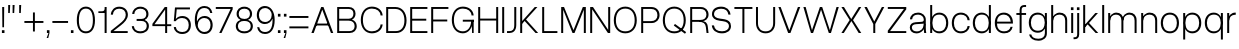 SplineFontDB: 3.2
FontName: OverusedGrotesk-Light
FullName: Overused Grotesk Light
FamilyName: Overused Grotesk
Weight: Light
Copyright: Copyright (c) 2023, Bao Nguyen (RandomMaerks) (rmforbusiness@gmail.com)
UComments: "2023-7-28: Created with FontForge (http://fontforge.org)"
Version: 0.01
ItalicAngle: 0
UnderlinePosition: -100
UnderlineWidth: 50
Ascent: 800
Descent: 200
InvalidEm: 0
LayerCount: 2
Layer: 0 0 "Back" 1
Layer: 1 0 "Fore" 0
XUID: [1021 36 -67577861 30019]
StyleMap: 0x0040
FSType: 0
OS2Version: 0
OS2_WeightWidthSlopeOnly: 0
OS2_UseTypoMetrics: 1
CreationTime: 1690548111
ModificationTime: 1691031308
PfmFamily: 17
TTFWeight: 300
TTFWidth: 5
LineGap: 90
VLineGap: 90
OS2TypoAscent: 0
OS2TypoAOffset: 1
OS2TypoDescent: 0
OS2TypoDOffset: 1
OS2TypoLinegap: 90
OS2WinAscent: 0
OS2WinAOffset: 1
OS2WinDescent: 0
OS2WinDOffset: 1
HheadAscent: 0
HheadAOffset: 1
HheadDescent: 0
HheadDOffset: 1
OS2Vendor: 'Rand'
MarkAttachClasses: 1
DEI: 91125
LangName: 1033 "" "" "" "" "" "" "" "" "" "" "" "" "" "This Font Software is licensed under the SIL Open Font License, Version 1.1.+AAoA-This license is copied below, and is also available with a FAQ at:+AAoA-http://scripts.sil.org/OFL+AAoACgAK------------------------------------------------------------+AAoA-SIL OPEN FONT LICENSE Version 1.1 - 26 February 2007+AAoA------------------------------------------------------------+AAoACgAA-PREAMBLE+AAoA-The goals of the Open Font License (OFL) are to stimulate worldwide+AAoA-development of collaborative font projects, to support the font creation+AAoA-efforts of academic and linguistic communities, and to provide a free and+AAoA-open framework in which fonts may be shared and improved in partnership+AAoA-with others.+AAoACgAA-The OFL allows the licensed fonts to be used, studied, modified and+AAoA-redistributed freely as long as they are not sold by themselves. The+AAoA-fonts, including any derivative works, can be bundled, embedded, +AAoA-redistributed and/or sold with any software provided that any reserved+AAoA-names are not used by derivative works. The fonts and derivatives,+AAoA-however, cannot be released under any other type of license. The+AAoA-requirement for fonts to remain under this license does not apply+AAoA-to any document created using the fonts or their derivatives.+AAoACgAA-DEFINITIONS+AAoAIgAA-Font Software+ACIA refers to the set of files released by the Copyright+AAoA-Holder(s) under this license and clearly marked as such. This may+AAoA-include source files, build scripts and documentation.+AAoACgAi-Reserved Font Name+ACIA refers to any names specified as such after the+AAoA-copyright statement(s).+AAoACgAi-Original Version+ACIA refers to the collection of Font Software components as+AAoA-distributed by the Copyright Holder(s).+AAoACgAi-Modified Version+ACIA refers to any derivative made by adding to, deleting,+AAoA-or substituting -- in part or in whole -- any of the components of the+AAoA-Original Version, by changing formats or by porting the Font Software to a+AAoA-new environment.+AAoACgAi-Author+ACIA refers to any designer, engineer, programmer, technical+AAoA-writer or other person who contributed to the Font Software.+AAoACgAA-PERMISSION & CONDITIONS+AAoA-Permission is hereby granted, free of charge, to any person obtaining+AAoA-a copy of the Font Software, to use, study, copy, merge, embed, modify,+AAoA-redistribute, and sell modified and unmodified copies of the Font+AAoA-Software, subject to the following conditions:+AAoACgAA-1) Neither the Font Software nor any of its individual components,+AAoA-in Original or Modified Versions, may be sold by itself.+AAoACgAA-2) Original or Modified Versions of the Font Software may be bundled,+AAoA-redistributed and/or sold with any software, provided that each copy+AAoA-contains the above copyright notice and this license. These can be+AAoA-included either as stand-alone text files, human-readable headers or+AAoA-in the appropriate machine-readable metadata fields within text or+AAoA-binary files as long as those fields can be easily viewed by the user.+AAoACgAA-3) No Modified Version of the Font Software may use the Reserved Font+AAoA-Name(s) unless explicit written permission is granted by the corresponding+AAoA-Copyright Holder. This restriction only applies to the primary font name as+AAoA-presented to the users.+AAoACgAA-4) The name(s) of the Copyright Holder(s) or the Author(s) of the Font+AAoA-Software shall not be used to promote, endorse or advertise any+AAoA-Modified Version, except to acknowledge the contribution(s) of the+AAoA-Copyright Holder(s) and the Author(s) or with their explicit written+AAoA-permission.+AAoACgAA-5) The Font Software, modified or unmodified, in part or in whole,+AAoA-must be distributed entirely under this license, and must not be+AAoA-distributed under any other license. The requirement for fonts to+AAoA-remain under this license does not apply to any document created+AAoA-using the Font Software.+AAoACgAA-TERMINATION+AAoA-This license becomes null and void if any of the above conditions are+AAoA-not met.+AAoACgAA-DISCLAIMER+AAoA-THE FONT SOFTWARE IS PROVIDED +ACIA-AS IS+ACIA, WITHOUT WARRANTY OF ANY KIND,+AAoA-EXPRESS OR IMPLIED, INCLUDING BUT NOT LIMITED TO ANY WARRANTIES OF+AAoA-MERCHANTABILITY, FITNESS FOR A PARTICULAR PURPOSE AND NONINFRINGEMENT+AAoA-OF COPYRIGHT, PATENT, TRADEMARK, OR OTHER RIGHT. IN NO EVENT SHALL THE+AAoA-COPYRIGHT HOLDER BE LIABLE FOR ANY CLAIM, DAMAGES OR OTHER LIABILITY,+AAoA-INCLUDING ANY GENERAL, SPECIAL, INDIRECT, INCIDENTAL, OR CONSEQUENTIAL+AAoA-DAMAGES, WHETHER IN AN ACTION OF CONTRACT, TORT OR OTHERWISE, ARISING+AAoA-FROM, OUT OF THE USE OR INABILITY TO USE THE FONT SOFTWARE OR FROM+AAoA-OTHER DEALINGS IN THE FONT SOFTWARE." "http://scripts.sil.org/OFL"
Encoding: ISO8859-1
UnicodeInterp: none
NameList: AGL For New Fonts
DisplaySize: -36
AntiAlias: 1
FitToEm: 0
WinInfo: 25 25 4
BeginPrivate: 0
EndPrivate
Grid
-1000 -163 m 0
 2000 -163 l 1024
  Named: "descender"
-1000 700 m 0
 2000 700 l 1024
  Named: "ascender line"
-1000 650 m 0
 2000 650 l 1024
  Named: "cap height"
-1000 500 m 0
 2000 500 l 1024
  Named: "x-height"
EndSplineSet
BeginChars: 256 73

StartChar: n
Encoding: 110 110 0
GlifName: n
Width: 510
Flags: MW
LayerCount: 2
Fore
SplineSet
405 310 m 6
 405 414.843374399 347.420110005 460 258.725585938 460 c 4
 171.905739736 460 105 400.015498992 105 316 c 5
 76 322 l 5
 76.5010736914 438.786388579 177.115581642 510 269.259765625 510 c 4
 377.089305288 510 455 442.968462776 455 320 c 6
 455 0 l 5
 405 0 l 5
 405 310 l 6
55 500 m 5
 105 500 l 5
 105 0 l 5
 55 0 l 5
 55 500 l 5
EndSplineSet
EndChar

StartChar: h
Encoding: 104 104 1
GlifName: h
Width: 510
Flags: MW
LayerCount: 2
Fore
SplineSet
405 310 m 2
 405 414.843374399 347.420110005 460 258.725585938 460 c 0
 171.905739736 460 105 400.015498992 105 316 c 1
 76 322 l 1
 76.5010736914 438.786388579 177.115581642 510 269.259765625 510 c 0
 377.089305288 510 455 442.968462776 455 320 c 2
 455 0 l 1
 405 0 l 1
 405 310 l 2
55 700 m 1
 105 700 l 1
 105 0 l 1
 55 0 l 1
 55 700 l 1
EndSplineSet
EndChar

StartChar: m
Encoding: 109 109 2
GlifName: m
Width: 820
Flags: MW
LayerCount: 2
Fore
SplineSet
715 310 m 6
 715 414.843052455 661.356649623 460 578.725585938 460 c 0
 497.553159432 460 435 400.016091418 435 316 c 5
 403 322 l 5
 403.48247023 438.786253511 500.453516256 510 589.259765625 510 c 0
 691.283606651 510 765 442.968098958 765 320 c 6
 765 0 l 1
 715 0 l 1
 715 310 l 6
385 310 m 6
 385 414.843052455 331.356649623 460 248.725585938 460 c 0
 167.553159432 460 105 400.016091418 105 316 c 5
 76 322 l 5
 76.4746526368 438.786253511 171.883121221 510 259.259765625 510 c 0
 361.283606651 510 435 442.968098958 435 320 c 6
 435 0 l 1
 385 0 l 1
 385 310 l 6
55 500 m 1
 105 500 l 1
 105 0 l 1
 55 0 l 1
 55 500 l 1
EndSplineSet
EndChar

StartChar: u
Encoding: 117 117 3
GlifName: u
Width: 502
Flags: MW
LayerCount: 2
Fore
SplineSet
105 200 m 6
 105 88.1674107143 161.005728984 40 247.274414062 40 c 0
 331.835517047 40 397 104.149457789 397 194 c 5
 426 188 l 5
 425.509712358 65.0017117275 326.977183589 -10 236.740234375 -10 c 0
 131.232973654 -10 55 60.5598958333 55 190 c 6
 55 500 l 1
 105 500 l 1
 105 200 l 6
447 0 m 1
 397 0 l 1
 397 500 l 1
 447 500 l 1
 447 0 l 1
EndSplineSet
EndChar

StartChar: i
Encoding: 105 105 4
GlifName: i
Width: 160
Flags: MW
LayerCount: 2
Fore
SplineSet
48 643 m 5
 112 643 l 5
 112 573 l 5
 48 573 l 5
 48 643 l 5
55 500 m 5
 105 500 l 5
 105 0 l 5
 55 0 l 5
 55 500 l 5
EndSplineSet
EndChar

StartChar: l
Encoding: 108 108 5
GlifName: l
Width: 160
Flags: MW
LayerCount: 2
Fore
SplineSet
55 700 m 5
 105 700 l 5
 105 0 l 5
 55 0 l 5
 55 700 l 5
EndSplineSet
EndChar

StartChar: o
Encoding: 111 111 6
GlifName: o
Width: 545
Flags: MW
LayerCount: 2
Fore
SplineSet
45 252 m 4
 45 406.708984375 136.280498798 510 273 510 c 4
 409.101689878 510 500 406.688476562 500 252 c 4
 500 96.1123046875 409.101689878 -8 273 -8 c 4
 136.280498798 -8 45 96.0908203125 45 252 c 4
447 252 m 4
 447 383.505859375 383.008966619 460 273 460 c 4
 162.328377016 460 98 383.540039062 98 252 c 4
 98 119.194335938 162.328377016 42 273 42 c 4
 383.008966619 42 447 119.229492188 447 252 c 4
EndSplineSet
EndChar

StartChar: c
Encoding: 99 99 7
GlifName: c
Width: 537
Flags: MW
LayerCount: 2
Fore
SplineSet
45 252 m 4
 45 407.12890625 135.510638398 510 272 510 c 4
 394.017285156 510 483.46640625 432.340820312 492 319 c 5
 439 319 l 5
 435.06818665 405.297851562 370.277582908 460 272 460 c 4
 161.359894988 460 98 384.258789062 98 252 c 4
 98 118.745117188 161.589399858 42 272 42 c 4
 369.227337015 42 433.690146821 92.953125 439 174 c 5
 492 174 l 5
 480.961588542 64.3525390625 393.501736111 -8 272 -8 c 4
 135.675559518 -8 45 95.857421875 45 252 c 4
EndSplineSet
EndChar

StartChar: e
Encoding: 101 101 8
GlifName: e
Width: 543
Flags: MW
LayerCount: 2
Fore
SplineSet
45 252 m 0
 45 410.641601562 132.803635817 510 273 510 c 4
 404.018125953 510 498 408.083007812 498 266 c 6
 498 236 l 5
 89 236 l 1
 89 284 l 1
 444 284 l 5
 434.742439725 391.098632812 367.799584799 460 273 460 c 4
 158.280840474 460 98 388.350585938 98 252 c 0
 98 114.61328125 160.58544012 42 279 42 c 4
 369.755580357 42 424.839285714 87.2392578125 439 155 c 5
 492 155 l 5
 469.897283841 51.2998046875 400.446385201 -8 279 -8 c 4
 135.286096305 -8 45 92.3173828125 45 252 c 0
EndSplineSet
EndChar

StartChar: a
Encoding: 97 97 9
GlifName: a
Width: 501
Flags: HMW
LayerCount: 2
Fore
SplineSet
445 138 m 2
 445 79.5353752329 448.974903606 33.823983768 457 0 c 1
 405 0 l 1
 398.136910288 38.0940370029 395 78.8738707422 395 130 c 2
 395 336 l 2
 395 405.822559695 332.958092554 460 253 460 c 0
 161.365716821 460 112.020970587 421.182132962 103 342 c 1
 49 342 l 1
 55.9464123059 444.489203782 135.105291069 510 252 510 c 0
 361.703704527 510 445 434.472270944 445 335 c 2
 445 138 l 2
430 220 m 1
 430 92.3329643024 332.116295015 -10 210 -10 c 0
 113.317707099 -10 45 50.4508196149 45 136 c 0
 45 212.623671494 98.3913852418 262.985758283 186 269 c 2
 331 278.954101562 l 2
 377.117524048 282.120022377 395 297.5005998 395 334 c 1
 395 234 l 1
 201 221 l 2
 131.881126899 216.368322937 97 187.859709605 97 136 c 0
 97 77.2328522334 144.704591924 40 220 40 c 0
 321.08767731 40 395 116.024103338 395 220 c 1
 430 220 l 1
EndSplineSet
EndChar

StartChar: s
Encoding: 115 115 10
GlifName: s
Width: 490
Flags: HMW
LayerCount: 2
Fore
SplineSet
280 221 m 2
 205 231 l 2
 105.240174672 244.108537435 50 283.01245471 50 367 c 0
 50 453.843261719 121.238242629 509 237 509 c 0
 348.820354503 509 422.949113743 449.069335938 433 350 c 1
 381 350 l 1
 368.330331308 425.122070312 323.282154225 460 236 460 c 0
 153.833333333 460 100 424.112633866 100 369 c 0
 100 315.139807413 136.88209607 294.392099116 209 285 c 2
 284 275 l 2
 391.76579315 261.1796875 445 215.435546875 445 128 c 0
 445 45.4697265625 371.490373884 -8 260 -8 c 0
 133.457055069 -8 56.0572599085 55.4248046875 45 150 c 1
 99 150 l 1
 112.2786544 75.4208984375 164.065198396 41 261 41 c 0
 341.400422127 41 395 75.0439453125 395 128 c 0
 395 181.666992188 356.666666667 212.142578125 280 221 c 2
EndSplineSet
EndChar

StartChar: b
Encoding: 98 98 11
GlifName: b
Width: 552
Flags: MW
LayerCount: 2
Fore
SplineSet
55 700 m 1
 105 700 l 1
 105 0 l 1
 55 0 l 1
 55 700 l 1
72 252 m 0
 72 406.708984375 156.473791312 510 283 510 c 0
 417.302849265 510 507 406.688476562 507 252 c 0
 507 96.1123046875 417.302849265 -8 283 -8 c 0
 156.473791312 -8 72 96.0908203125 72 252 c 0
454 252 m 0
 454 383.505859375 390.010070008 460 280 460 c 0
 169.328377016 460 105 383.541015625 105 252 c 0
 105 119.194335938 169.328377016 42 280 42 c 0
 390.010070008 42 454 119.229492188 454 252 c 0
EndSplineSet
EndChar

StartChar: d
Encoding: 100 100 12
GlifName: d
Width: 552
Flags: MW
LayerCount: 2
Fore
SplineSet
497 700 m 1
 447 700 l 1
 447 0 l 1
 497 0 l 1
 497 700 l 1
480 252 m 0
 480 406.708984375 395.526208688 510 269 510 c 0
 134.697150735 510 45 406.688476562 45 252 c 0
 45 96.1123046875 134.697150735 -8 269 -8 c 0
 395.526208688 -8 480 96.0908203125 480 252 c 0
98 252 m 0
 98 383.505859375 161.991033381 460 272 460 c 0
 382.671622984 460 447 383.540039062 447 252 c 0
 447 119.194335938 382.671622984 42 272 42 c 0
 161.991033381 42 98 119.229492188 98 252 c 0
EndSplineSet
EndChar

StartChar: p
Encoding: 112 112 13
GlifName: p
Width: 552
Flags: MW
LayerCount: 2
Fore
SplineSet
55 500 m 1
 105 500 l 1
 105 -163 l 1
 55 -163 l 1
 55 500 l 1
72 252 m 0
 72 406.708984375 156.473791312 510 283 510 c 4
 417.302849265 510 507 406.688476562 507 252 c 4
 507 96.1123046875 417.302849265 -8 283 -8 c 4
 156.473791312 -8 72 96.0908203125 72 252 c 0
454 252 m 4
 454 383.505859375 390.010070008 460 280 460 c 4
 169.328377016 460 105 383.541015625 105 252 c 0
 105 119.194335938 169.328377016 42 280 42 c 4
 390.010070008 42 454 119.229492188 454 252 c 4
EndSplineSet
EndChar

StartChar: q
Encoding: 113 113 14
GlifName: q
Width: 552
Flags: MW
LayerCount: 2
Fore
SplineSet
497 500 m 5
 447 500 l 5
 447 -163 l 5
 497 -163 l 5
 497 500 l 5
480 252 m 4
 480 406.708984375 395.526208688 510 269 510 c 4
 134.697150735 510 45 406.688476562 45 252 c 0
 45 96.1123046875 134.697150735 -8 269 -8 c 4
 395.526208688 -8 480 96.0908203125 480 252 c 4
98 252 m 0
 98 383.505859375 161.991033381 460 272 460 c 4
 382.671622984 460 447 383.540039062 447 252 c 4
 447 119.194335938 382.671622984 42 272 42 c 4
 161.991033381 42 98 119.229492188 98 252 c 0
EndSplineSet
EndChar

StartChar: g
Encoding: 103 103 15
GlifName: g
Width: 552
Flags: MW
LayerCount: 2
Fore
SplineSet
98 259 m 0
 98 386.080078125 161.991033381 460 272 460 c 0
 382.671622984 460 447 386.114257812 447 259 c 0
 447 131.252929688 382.671622984 57 272 57 c 0
 161.991033381 57 98 131.288085938 98 259 c 0
480 259 m 0
 480 409.51171875 395.526208688 510 269 510 c 0
 134.697150735 510 45 409.491210938 45 259 c 0
 45 107.909179688 134.697150735 7 269 7 c 0
 395.526208688 7 480 107.888671875 480 259 c 0
497 500 m 1
 447 500 l 1
 447 -6 l 2
 447 -92.9333938238 387.064860026 -143 283 -143 c 0
 181.114761845 -143 116.950667843 -101.697577722 108 -36 c 5
 55 -36 l 5
 69.728496845 -130.586116869 157.079326923 -193 283 -193 c 0
 411.517849952 -193 497 -120.299407249 497 -11 c 2
 497 500 l 1
EndSplineSet
EndChar

StartChar: t
Encoding: 116 116 16
GlifName: t
Width: 312
Flags: MW
LayerCount: 2
Fore
SplineSet
35 500 m 5
 277 500 l 5
 277 452 l 5
 35 452 l 5
 35 500 l 5
277 48 m 1
 277 0 l 1
 235 0 l 2
 178.22189471 0 116 27.708984375 116 118 c 2
 116 610 l 1
 166 610 l 1
 166 124 l 2
 166 62.4443359375 196.701334635 48 236 48 c 2
 277 48 l 1
EndSplineSet
EndChar

StartChar: r
Encoding: 114 114 17
GlifName: r
Width: 304
Flags: MW
LayerCount: 2
Fore
SplineSet
269 456 m 1
 250 456 l 2
 168.59693287 456 105 398.280498798 105 316 c 5
 76 322 l 5
 76 438.607816889 166.457258915 510 249 510 c 2
 269 510 l 1
 269 456 l 1
55 500 m 1
 105 500 l 1
 105 0 l 1
 55 0 l 1
 55 500 l 1
EndSplineSet
EndChar

StartChar: space
Encoding: 32 32 18
GlifName: space
Width: 200
Flags: MW
LayerCount: 2
EndChar

StartChar: v
Encoding: 118 118 19
GlifName: v
Width: 531
Flags: MW
LayerCount: 2
Fore
SplineSet
35 500 m 5
 92 500 l 5
 267 66 l 5
 438 500 l 5
 496 500 l 5
 294 0 l 5
 237 0 l 5
 35 500 l 5
EndSplineSet
EndChar

StartChar: f
Encoding: 102 102 20
GlifName: f
Width: 312
Flags: MW
LayerCount: 2
Fore
SplineSet
35 452 m 1
 35 500 l 1
 277 500 l 1
 277 452 l 1
 35 452 l 1
277 652 m 1
 236 652 l 2
 196.333333333 652 166 638 166 576 c 6
 166 0 l 5
 116 0 l 5
 116 582 l 6
 116 672 178.229357798 700 235 700 c 2
 277 700 l 1
 277 652 l 1
EndSplineSet
EndChar

StartChar: k
Encoding: 107 107 21
GlifName: k
Width: 467
Flags: MW
LayerCount: 2
Fore
SplineSet
55 700 m 5
 105 700 l 5
 105 0 l 5
 55 0 l 5
 55 700 l 5
359 500 m 5
 424 500 l 5
 200.904296875 251 l 5
 432 0 l 5
 367 0 l 5
 166 215 l 5
 104 145 l 5
 75 180 l 5
 359 500 l 5
EndSplineSet
EndChar

StartChar: j
Encoding: 106 106 22
GlifName: j
Width: 160
Flags: MW
LayerCount: 2
Fore
SplineSet
-36 -106 m 1
 -5 -106 l 2
 29 -106 55 -92 55 -30 c 2
 55 500 l 1
 105 500 l 1
 105 -36 l 2
 105 -126 48 -154 -4 -154 c 2
 -36 -154 l 1
 -36 -106 l 1
48 643 m 1
 112 643 l 1
 112 573 l 1
 48 573 l 1
 48 643 l 1
EndSplineSet
EndChar

StartChar: w
Encoding: 119 119 23
GlifName: w
Width: 749
Flags: HMW
LayerCount: 2
Fore
SplineSet
35 500 m 1
 92 500 l 1
 208 71 l 1
 345 500 l 1
 402 500 l 1
 533 71 l 1
 657 500 l 1
 714 500 l 1
 560 0 l 1
 507 0 l 1
 374 433 l 1
 235 0 l 1
 182 0 l 1
 35 500 l 1
EndSplineSet
EndChar

StartChar: x
Encoding: 120 120 24
GlifName: x
Width: 497
Flags: MW
LayerCount: 2
Fore
SplineSet
35 500 m 5
 97 500 l 5
 245 280 l 5
 400 500 l 5
 462 500 l 5
 290.904296875 253 l 5
 462 0 l 5
 400 0 l 5
 252 229 l 5
 97 0 l 5
 35 0 l 5
 206.095703125 255 l 5
 35 500 l 5
EndSplineSet
EndChar

StartChar: y
Encoding: 121 121 25
GlifName: y
Width: 531
Flags: HMW
LayerCount: 2
Fore
SplineSet
61 -102 m 1
 132 -102 l 2
 181.744235537 -102 206.573257128 -82.9820260157 226 -30 c 2
 237 0 l 1
 35 500 l 1
 92 500 l 1
 267 66 l 1
 438 500 l 1
 496 500 l 1
 282 -36 l 2
 248.379517892 -120.208310326 212.296866207 -154 156 -154 c 2
 61 -154 l 1
 61 -102 l 1
EndSplineSet
EndChar

StartChar: z
Encoding: 122 122 26
GlifName: z
Width: 462
Flags: MW
LayerCount: 2
Fore
SplineSet
45 500 m 1
 417 500 l 1
 417 442 l 1
 102 48 l 1
 417 48 l 1
 417 0 l 1
 45 0 l 1
 45 58 l 1
 359 452 l 1
 45 452 l 1
 45 500 l 1
EndSplineSet
EndChar

StartChar: H
Encoding: 72 72 27
GlifName: H_
Width: 610
Flags: MW
LayerCount: 2
Fore
SplineSet
55 650 m 5
 105 650 l 5
 105 360 l 5
 505 360 l 5
 505 650 l 5
 555 650 l 5
 555 0 l 5
 505 0 l 5
 505 312 l 5
 105 312 l 5
 105 0 l 5
 55 0 l 5
 55 650 l 5
EndSplineSet
EndChar

StartChar: I
Encoding: 73 73 28
GlifName: I_
Width: 160
Flags: MW
LayerCount: 2
Fore
SplineSet
55 650 m 5
 105 650 l 5
 105 0 l 5
 55 0 l 5
 55 650 l 5
EndSplineSet
EndChar

StartChar: N
Encoding: 78 78 29
GlifName: N_
Width: 610
Flags: MW
LayerCount: 2
Fore
SplineSet
505 650 m 5
 555 650 l 5
 555 0 l 5
 498 0 l 5
 105 591 l 5
 105 0 l 5
 55 0 l 5
 55 650 l 5
 125 650 l 5
 505 78 l 5
 505 650 l 5
EndSplineSet
EndChar

StartChar: M
Encoding: 77 77 30
GlifName: M_
Width: 726
Flags: HMWO
LayerCount: 2
Fore
SplineSet
388 0 m 1
 338 0 l 1
 105 581 l 1
 105 0 l 1
 55 0 l 1
 55 650 l 1
 126 650 l 1
 363 72 l 1
 596 650 l 1
 671 650 l 1
 671 0 l 1
 621 0 l 1
 621 581 l 1
 388 0 l 1
EndSplineSet
EndChar

StartChar: L
Encoding: 76 76 31
GlifName: L_
Width: 470
Flags: MW
LayerCount: 2
Fore
SplineSet
435 0 m 5
 55 0 l 5
 55 650 l 5
 105 650 l 5
 105 48 l 5
 435 48 l 5
 435 0 l 5
EndSplineSet
EndChar

StartChar: E
Encoding: 69 69 32
GlifName: E_
Width: 530
Flags: MW
LayerCount: 2
Fore
SplineSet
485 650 m 5
 485 602 l 5
 105 602 l 5
 105 357 l 5
 457 357 l 5
 457 309 l 5
 105 309 l 5
 105 48 l 5
 485 48 l 5
 485 0 l 5
 55 0 l 5
 55 650 l 5
 485 650 l 5
EndSplineSet
EndChar

StartChar: F
Encoding: 70 70 33
GlifName: F_
Width: 530
Flags: MW
LayerCount: 2
Fore
SplineSet
485 650 m 1
 485 602 l 1
 105 602 l 1
 105 337 l 5
 457 337 l 5
 457 289 l 5
 105 289 l 5
 105 0 l 1
 55 0 l 1
 55 650 l 1
 485 650 l 1
EndSplineSet
EndChar

StartChar: T
Encoding: 84 84 34
GlifName: T_
Width: 520
Flags: MW
LayerCount: 2
Fore
SplineSet
485 650 m 5
 485 602 l 5
 285 602 l 5
 285 0 l 5
 235 0 l 5
 235 602 l 5
 35 602 l 1
 35 650 l 1
 485 650 l 5
EndSplineSet
EndChar

StartChar: O
Encoding: 79 79 35
GlifName: O_
Width: 665
Flags: MW
LayerCount: 2
Fore
SplineSet
45 317 m 4
 45 522.678998607 160.301682692 660 333 660 c 4
 505.075704824 660 620 522.651734344 620 317 c 4
 620 122.140380859 505.075704824 -8 333 -8 c 4
 160.301682692 -8 45 122.113525391 45 317 c 4
567 317 m 4
 567 502.2462346 480.943093039 610 333 610 c 4
 184.383820564 610 98 502.294381948 98 317 c 4
 98 143.087820871 184.383820564 42 333 42 c 4
 480.943093039 42 567 143.133858818 567 317 c 4
EndSplineSet
EndChar

StartChar: C
Encoding: 67 67 36
GlifName: C_
Width: 637
Flags: MW
LayerCount: 2
Fore
SplineSet
45 327 m 4
 45 527.224518532 155.446902362 660 322 660 c 4
 471.748486328 660 581.526953125 570.143043398 592 439 c 5
 539 439 l 5
 533.890997024 543.659096575 449.702008928 610 322 610 c 4
 179.566761364 610 98 506.948256272 98 327 c 4
 98 146.154087612 179.862215909 42 322 42 c 4
 448.337318157 42 532.10037042 108.393465909 539 214 c 5
 592 214 l 5
 578.452858665 80.2541959993 471.115767046 -8 322 -8 c 4
 155.64814972 -8 45 125.81629357 45 327 c 4
EndSplineSet
EndChar

StartChar: G
Encoding: 71 71 37
GlifName: G_
Width: 647
Flags: MW
LayerCount: 2
Fore
SplineSet
542 322 m 1
 592 332 l 1
 592 0 l 1
 552 0 l 1
 542 322 l 1
320 332 m 1
 592 332 l 1
 592 284 l 1
 320 284 l 1
 320 332 l 1
45 327 m 0
 45 527.224500265 155.446887167 660 322 660 c 0
 471.747723613 660 581.526899782 570.143711358 592 439 c 1
 539 439 l 1
 533.891036905 543.658279617 449.703005776 610 322 610 c 0
 179.567109648 610 98 506.948696292 98 327 c 0
 98 146.154569552 179.861837121 42 322 42 c 0
 447.571485103 42 529 148.997855324 529 314 c 1
 569 314 l 1
 569 126.729973697 465.651231357 -8 322 -8 c 0
 155.64812459 -8 45 125.816323962 45 327 c 0
EndSplineSet
EndChar

StartChar: Q
Encoding: 81 81 38
GlifName: Q_
Width: 665
Flags: MW
LayerCount: 2
Fore
SplineSet
629 23 m 5
 600 -18 l 5
 320 186 l 1
 349 227 l 1
 629 23 l 5
45 317 m 0
 45 523 160 660 333 660 c 0
 505 660 620 523 620 317 c 0
 620 122 505 -8 333 -8 c 0
 160 -8 45 122 45 317 c 0
567 317 m 0
 567 502 481 610 333 610 c 0
 184 610 98 502 98 317 c 0
 98 143 184 42 333 42 c 0
 481 42 567 143 567 317 c 0
EndSplineSet
EndChar

StartChar: S
Encoding: 83 83 39
GlifName: S_
Width: 570
Flags: MW
LayerCount: 2
Fore
SplineSet
320 296 m 2
 245 306 l 2
 119.49570362 322.096512879 50 377.129104393 50 473 c 0
 50 586.752441407 136.476369395 659 277 659 c 0
 411.640835014 659 500.897912466 583.992439319 513 460 c 1
 461 460 l 1
 444.83525029 560.390403053 387.359989873 607 276 607 c 0
 169.666666666 607 100 554.943600773 100 475 c 0
 100 409.286087391 150.416810224 372.858230933 249 360 c 2
 324 350 l 2
 458.539903249 333.26519983 525 275.452566964 525 172 c 0
 525 62.7687557445 435.59640067 -8 300 -8 c 0
 149.914181593 -8 58.1144245426 71.4817172666 45 190 c 1
 99 190 l 1
 115.557334499 89.4208446818 180.130679481 43 301 43 c 0
 405.400548135 43 475 93.4789533944 475 172 c 0
 475 240.889322917 423.333333334 284.190104167 320 296 c 2
EndSplineSet
EndChar

StartChar: J
Encoding: 74 74 40
GlifName: J_
Width: 312
Flags: MW
LayerCount: 2
Fore
SplineSet
26 48 m 1
 87 48 l 2
 155 48 207 76.7368421053 207 204 c 2
 207 650 l 1
 257 650 l 1
 257 198 l 2
 257 46.9830508475 168.623853211 0 88 0 c 2
 26 0 l 1
 26 48 l 1
EndSplineSet
EndChar

StartChar: V
Encoding: 86 86 41
GlifName: V_
Width: 616
Flags: MW
LayerCount: 2
Fore
SplineSet
35 650 m 1
 92 650 l 1
 309 66 l 1
 523 650 l 1
 581 650 l 1
 336 0 l 1
 279 0 l 1
 35 650 l 1
EndSplineSet
EndChar

StartChar: W
Encoding: 87 87 42
GlifName: W_
Width: 955
Flags: MW
LayerCount: 2
Fore
SplineSet
35 650 m 1
 92 650 l 1
 250 71 l 1
 448 650 l 1
 505 650 l 1
 697 71 l 1
 863 650 l 1
 920 650 l 1
 724 0 l 1
 671 0 l 1
 477 583 l 1
 277 0 l 1
 224 0 l 1
 35 650 l 1
EndSplineSet
EndChar

StartChar: X
Encoding: 88 88 43
GlifName: X_
Width: 567
Flags: MW
LayerCount: 2
Fore
SplineSet
35 650 m 1
 99 650 l 1
 282 350 l 1
 470 650 l 1
 532 650 l 1
 325.904296875 323 l 1
 532 0 l 1
 468 0 l 1
 285 299 l 1
 95 0 l 1
 35 0 l 1
 241.095703125 325 l 1
 35 650 l 1
EndSplineSet
EndChar

StartChar: Y
Encoding: 89 89 44
GlifName: Y_
Width: 567
Flags: MW
LayerCount: 2
Fore
SplineSet
257 225 m 1
 35 650 l 1
 97 650 l 1
 282 288 l 1
 472 650 l 1
 532 650 l 1
 307 225 l 1
 307 0 l 1
 257 0 l 1
 257 225 l 1
EndSplineSet
EndChar

StartChar: A
Encoding: 65 65 45
GlifName: A_
Width: 616
Flags: MW
LayerCount: 2
Fore
SplineSet
144 236 m 1
 466 236 l 1
 466 188 l 1
 144 188 l 1
 144 236 l 1
581 0 m 1
 524 0 l 1
 307 584 l 1
 93 0 l 1
 35 0 l 1
 280 650 l 1
 337 650 l 1
 581 0 l 1
EndSplineSet
EndChar

StartChar: Z
Encoding: 90 90 46
GlifName: Z_
Width: 552
Flags: MW
LayerCount: 2
Fore
SplineSet
45 650 m 5
 507 650 l 5
 507 592 l 5
 102 48 l 5
 507 48 l 5
 507 0 l 5
 45 0 l 5
 45 58 l 5
 449 602 l 5
 45 602 l 5
 45 650 l 5
EndSplineSet
EndChar

StartChar: U
Encoding: 85 85 47
GlifName: U_
Width: 579
Flags: MW
LayerCount: 2
Fore
SplineSet
50 650 m 1
 100 650 l 1
 100 247 l 2
 100 117.356427557 169.842212434 42 290 42 c 0
 409.492713341 42 479 117.390642756 479 247 c 2
 479 650 l 1
 529 650 l 1
 529 247 l 2
 529 94.1103365385 433.296778719 -8 290 -8 c 0
 146.084703947 -8 50 94.0888822115 50 247 c 2
 50 650 l 1
EndSplineSet
EndChar

StartChar: R
Encoding: 82 82 48
GlifName: R_
Width: 559
Flags: MW
LayerCount: 2
Fore
SplineSet
272 279 m 1
 322 299 l 1
 439 299 483 262 496 153 c 2
 514 0 l 1
 464 0 l 1
 447 146 l 2
 436 240 385 279 272 279 c 1
312 602 m 2
 105 602 l 1
 105 327 l 1
 312 327 l 2
 406 327 461 376 461 461 c 0
 461 550 406 602 312 602 c 2
322 289 m 1
 314 279 l 1
 105 279 l 1
 105 0 l 1
 55 0 l 1
 55 650 l 1
 317 650 l 2
 435 650 514 575 514 461 c 0
 514 358 437 289 322 289 c 1
EndSplineSet
EndChar

StartChar: B
Encoding: 66 66 49
GlifName: B_
Width: 589
Flags: MW
LayerCount: 2
Fore
SplineSet
347 650 m 2
 447 650 514 584 514 484 c 0
 514 414 480 360 425 335 c 1
 498 311 544 251 544 171 c 0
 544 68 473 0 367 -0 c 2
 55 0 l 1
 55 650 l 1
 347 650 l 2
342 602 m 2
 105 602 l 1
 105 357 l 1
 342 357 l 2
 417.157894737 357 461 404 461 484 c 0
 461 559 417.157894737 602 342 602 c 2
342 309 m 2
 105 309 l 1
 105 48 l 1
 362 48 l 2
 443.14516129 48 491 93 491 171 c 0
 491 258 436.159722222 309 342 309 c 2
EndSplineSet
EndChar

StartChar: D
Encoding: 68 68 50
GlifName: D_
Width: 609
Flags: MW
LayerCount: 2
Fore
SplineSet
105 602 m 1
 105 48 l 1
 297 48 l 2
 432.298384233 48 511 145.456263952 511 313 c 4
 511 495.717275766 424.943093039 602 277 602 c 2
 105 602 l 1
287 650 m 2
 453.080035666 650 564 515.054327912 564 313 c 4
 564 125.335197566 461.088697351 0 307 0 c 2
 55 0 l 1
 55 650 l 1
 287 650 l 2
EndSplineSet
EndChar

StartChar: P
Encoding: 80 80 51
GlifName: P_
Width: 554
Flags: MW
LayerCount: 2
Fore
SplineSet
302 602 m 6
 105 602 l 5
 105 297 l 5
 302 297 l 6
 402.28930636 297 461 352.018197185 461 446 c 4
 461 544.839659049 402.740421723 602 302 602 c 6
312 249 m 6
 105 249 l 5
 105 0 l 5
 55 0 l 5
 55 650 l 5
 307 650 l 6
 431.325686092 650 514 568.523864555 514 446 c 4
 514 333.390793246 437.467308448 249 312 249 c 6
EndSplineSet
EndChar

StartChar: K
Encoding: 75 75 52
GlifName: K_
Width: 539
Flags: MW
LayerCount: 2
Fore
SplineSet
55 650 m 1
 105 650 l 1
 105 0 l 1
 55 0 l 1
 55 650 l 1
419 650 m 5
 486 650 l 1
 200.904296875 337 l 1
 504 0 l 1
 439 0 l 1
 166 301 l 1
 104 231 l 1
 75 266 l 1
 419 650 l 5
EndSplineSet
EndChar

StartChar: four
Encoding: 52 52 53
GlifName: four
Width: 532
Flags: MW
LayerCount: 2
Fore
SplineSet
404 172 m 1
 404 0 l 1
 354 0 l 1
 354 172 l 1
 35 172 l 1
 35 229 l 1
 344 650 l 1
 404 650 l 1
 404 219 l 1
 507 219 l 1
 507 172 l 1
 404 172 l 1
354 219 m 1
 354 587.948242188 l 1
 88 219 l 1
 354 219 l 1
EndSplineSet
EndChar

StartChar: three
Encoding: 51 51 54
GlifName: three
Width: 517
Flags: MW
LayerCount: 2
Fore
SplineSet
285 352 m 5
 285 302 l 5
 166 302 l 5
 166 352 l 5
 285 352 l 5
285 312 m 4
 285 352 l 4
 363.683416193 352 409 396.585258557 409 474 c 4
 409 559.205181415 352.922851562 608 255 608 c 4
 168.4921875 608 111.4609375 556.789478058 108 476 c 5
 55 476 l 5
 62.7578125 584.000153386 144.075195313 658 255 658 c 4
 379.463867188 658 462 584.634568798 462 474 c 4
 462 376.711162861 391.297030684 312 285 312 c 4
285 342 m 4
 397.302512644 342 472 275.291579026 472 175 c 4
 472 64.966706032 385.476614395 -8 255 -8 c 4
 138.528955078 -8 53.145703125 64.7800689223 45 171 c 5
 98 171 l 5
 101.696375425 92.0466464433 162.607302296 42 255 42 c 4
 359.281478287 42 419 90.4306781479 419 175 c 4
 419 255.587476748 370.028852983 302 285 302 c 4
 285 342 l 4
EndSplineSet
EndChar

StartChar: period
Encoding: 46 46 55
GlifName: period
Width: 160
Flags: MW
LayerCount: 2
Fore
SplineSet
48 70 m 5
 112 70 l 5
 112 0 l 5
 48 0 l 5
 48 70 l 5
EndSplineSet
EndChar

StartChar: comma
Encoding: 44 44 56
GlifName: comma
Width: 160
Flags: MW
LayerCount: 2
Fore
SplineSet
48 70 m 1
 112 70 l 1
 112 0 l 1
 82 -125 l 1
 41 -125 l 1
 87 0 l 1
 48 0 l 1
 48 70 l 1
EndSplineSet
EndChar

StartChar: colon
Encoding: 58 58 57
GlifName: colon
Width: 160
Flags: MW
LayerCount: 2
Fore
SplineSet
48 480 m 5
 112 480 l 5
 112 410 l 5
 48 410 l 5
 48 480 l 5
48 70 m 1
 112 70 l 1
 112 0 l 1
 48 0 l 1
 48 70 l 1
EndSplineSet
EndChar

StartChar: semicolon
Encoding: 59 59 58
GlifName: semicolon
Width: 160
Flags: MW
LayerCount: 2
Fore
SplineSet
48 480 m 5
 112 480 l 5
 112 410 l 5
 48 410 l 5
 48 480 l 5
48 70 m 1
 112 70 l 1
 112 0 l 1
 82 -125 l 1
 41 -125 l 1
 87 0 l 1
 48 0 l 1
 48 70 l 1
EndSplineSet
EndChar

StartChar: hyphen
Encoding: 45 45 59
GlifName: hyphen
Width: 462
Flags: MW
LayerCount: 2
Fore
SplineSet
35 300 m 5
 427 300 l 5
 427 252 l 5
 35 252 l 5
 35 300 l 5
EndSplineSet
EndChar

StartChar: plus
Encoding: 43 43 60
GlifName: plus
Width: 546
Flags: MW
LayerCount: 2
Fore
SplineSet
297 300 m 5
 511 300 l 5
 511 252 l 5
 297 252 l 5
 297 38 l 5
 249 38 l 5
 249 252 l 5
 35 252 l 5
 35 300 l 5
 249 300 l 5
 249 514 l 5
 297 514 l 5
 297 300 l 5
EndSplineSet
EndChar

StartChar: equal
Encoding: 61 61 61
GlifName: equal
Width: 546
Flags: MW
LayerCount: 2
Fore
SplineSet
511 165 m 5
 511 117 l 5
 35 117 l 5
 35 165 l 5
 511 165 l 5
511 425 m 1
 511 377 l 1
 35 377 l 1
 35 425 l 1
 511 425 l 1
EndSplineSet
EndChar

StartChar: quotesingle
Encoding: 39 39 62
GlifName: quotesingle
Width: 160
Flags: MW
LayerCount: 2
Fore
SplineSet
55 700 m 5
 105 700 l 5
 95 500 l 5
 55 500 l 5
 55 700 l 5
EndSplineSet
EndChar

StartChar: quotedbl
Encoding: 34 34 63
GlifName: quotedbl
Width: 270
Flags: MW
LayerCount: 2
Fore
SplineSet
165 700 m 5
 215 700 l 5
 205 500 l 5
 165 500 l 5
 165 700 l 5
55 700 m 1
 105 700 l 1
 95 500 l 1
 55 500 l 1
 55 700 l 1
EndSplineSet
EndChar

StartChar: one
Encoding: 49 49 64
GlifName: one
Width: 296
Flags: MW
LayerCount: 2
Fore
SplineSet
191 650 m 5
 241 650 l 5
 241 0 l 5
 191 0 l 5
 191 500 l 5
 35 500 l 5
 35 543 l 5
 112 543 l 6
 164 543 191 557.976470588 191 610 c 6
 191 650 l 5
EndSplineSet
EndChar

StartChar: exclam
Encoding: 33 33 65
GlifName: exclam
Width: 160
Flags: MW
LayerCount: 2
Fore
SplineSet
112 0 m 1
 48 0 l 1
 48 70 l 1
 112 70 l 1
 112 0 l 1
101 143 m 1
 59 143 l 1
 55 650 l 1
 105 650 l 1
 101 143 l 1
EndSplineSet
EndChar

StartChar: zero
Encoding: 48 48 66
GlifName: zero
Width: 545
Flags: MW
LayerCount: 2
Fore
SplineSet
45 317 m 0
 45 532.785272112 129.562559646 660 273 660 c 0
 415.790221921 660 500 532.757912418 500 317 c 0
 500 112.028224199 416.164901867 -8 273 -8 c 0
 129.185862095 -8 45 112.001777109 45 317 c 0
447 317 m 0
 447 512.373603891 389.023914938 610 273 610 c 0
 156.279703621 610 98 512.423124794 98 317 c 0
 98 132.9510355 155.877931682 42 273 42 c 0
 389.423115267 42 447 132.99795001 447 317 c 0
EndSplineSet
EndChar

StartChar: nine
Encoding: 57 57 67
GlifName: nine
Width: 537
Flags: HW
LayerCount: 2
Fore
SplineSet
492 325 m 0
 492 114.665782996 402.855497042 -8 250 -8 c 0
 145.517645272 -8 71.1456653887 52.7811612244 53 153 c 1
 106 153 l 1
 119.758064748 80.6947184755 169.956618446 42 250 42 c 0
 376.945001346 42 439 134.918331317 439 325 c 0
 439 336.537673427 438.275071956 347.89629003 436.825195312 359.076171875 c 1
 405.686934041 277.243484943 332.206100584 226 246 226 c 0
 129.078151856 226 45 316.770940063 45 443 c 0
 45 569.229059937 129.078151856 660 246 660 c 0
 396.194764894 660 492 529.533521299 492 325 c 0
417.357421875 442.943359375 m 0
 417.357421875 537.455469497 345.252457393 609 250 609 c 0
 158.029503373 609 98 543.441463421 98 443 c 0
 98 342.558536579 158.029503373 277 250 277 c 0
 349.711539872 277 417.357421875 344.074317838 417.357421875 442.943359375 c 0
EndSplineSet
EndChar

StartChar: seven
Encoding: 55 55 68
GlifName: seven
Width: 512
Flags: MW
LayerCount: 2
Fore
SplineSet
188 0 m 5
 467 592 l 1
 467 650 l 1
 45 650 l 1
 45 602 l 1
 416 602 l 1
 131 0 l 1
 188 0 l 5
EndSplineSet
EndChar

StartChar: two
Encoding: 50 50 69
GlifName: two
Width: 517
Flags: MW
LayerCount: 2
Fore
SplineSet
111 48 m 5
 468 48 l 5
 468 0 l 5
 45 0 l 5
 45 54 l 5
 259 225 l 6
 349.908005384 297.641443555 419 361.146596474 419 454 c 4
 419 551.922372671 359.281478287 608 255 608 c 4
 162.607302296 608 101.696375425 550.194183566 98 459 c 5
 45 459 l 5
 53.145703125 577.088079802 138.528955078 658 255 658 c 4
 385.476614395 658 472 576.660065407 472 454 c 4
 472 349.985239852 386.32021288 261.483587527 298 193 c 6
 111 48 l 5
EndSplineSet
EndChar

StartChar: eight
Encoding: 56 56 70
GlifName: eight
Width: 517
Flags: HMW
LayerCount: 2
Fore
SplineSet
258 658 m 0
 258 608 l 0
 168.979225852 608 118 560.661743164 118 478 c 0
 118 398.047070313 166.971147017 352 252 352 c 0
 252 312 l 0
 139.697487356 312 65 378.308969351 65 478 c 0
 65 586.229469477 141.953978902 658 258 658 c 0
258 42 m 0
 258 -8 l 0
 129.928484488 -8 45 63.3718053537 45 171 c 0
 45 273.693772536 127.686523437 342 252 342 c 0
 252 302 l 0
 154.280273438 302 98 254.125664992 98 171 c 0
 98 88.974116399 156.261972403 42 258 42 c 0
265 352 m 1
 265 302 l 1
 193 302 l 1
 193 352 l 1
 265 352 l 1
258 658 m 0
 374.647295818 658 452 586.229469477 452 478 c 0
 452 378.308969351 377.302512644 312 265 312 c 0
 265 352 l 0
 350.028852983 352 399 398.047070313 399 478 c 0
 399 560.661743164 347.65663682 608 258 608 c 0
 258 658 l 0
258 42 m 0
 360.37389027 42 419 88.974116399 419 171 c 0
 419 254.125664992 362.719726562 302 265 302 c 0
 265 342 l 0
 389.313476563 342 472 273.693772536 472 171 c 0
 472 63.3718053537 386.672790233 -8 258 -8 c 0
 258 42 l 0
EndSplineSet
EndChar

StartChar: five
Encoding: 53 53 71
GlifName: five
Width: 517
Flags: HW
LayerCount: 2
Fore
SplineSet
419 214 m 0
 419 100.305084746 360 42 257 42 c 0
 163 42 102 89.2868217054 98 164 c 1
 45 164 l 1
 53 62.1452513966 138 -8 257 -8 c 0
 385 -8 472 76.1140350877 472 215 c 0
 472 343.575 389.611374408 437 260 437 c 0
 188.695652174 437 131.652173913 408.168831169 96 363 c 1
 118 603 l 1
 449 603 l 1
 449 651 l 1
 75 651 l 1
 45 309 l 1
 94 309 l 1
 124 357 179 387 253 387 c 0
 360 387 419 319.97382199 419 214 c 0
EndSplineSet
EndChar

StartChar: six
Encoding: 54 54 72
GlifName: six
Width: 537
Flags: HW
LayerCount: 2
Fore
SplineSet
45 327 m 4
 45 537.334217004 134.144502958 660 287 660 c 4
 391.482354728 660 465.854334611 599.218838776 484 499 c 5
 431 499 l 5
 417.241935252 571.305281525 367.043381554 610 287 610 c 4
 160.054998654 610 98 517.081668683 98 327 c 4
 98 315.462326573 98.7249280442 304.10370997 100.174804688 292.923828125 c 5
 131.313065959 374.756515057 204.793899416 426 291 426 c 4
 407.921848144 426 492 335.229059937 492 209 c 4
 492 82.7709400634 407.921848144 -8 291 -8 c 4
 140.805235106 -8 45 122.466478701 45 327 c 4
119.642578125 209.056640625 m 4
 119.642578125 114.544530503 191.747542607 43 287 43 c 4
 378.970496627 43 439 108.558536579 439 209 c 4
 439 309.441463421 378.970496627 375 287 375 c 4
 187.288460128 375 119.642578125 307.925682162 119.642578125 209.056640625 c 4
EndSplineSet
EndChar
EndChars
EndSplineFont
